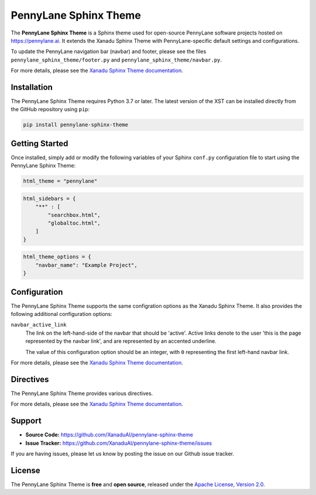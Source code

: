 PennyLane Sphinx Theme
######################

.. header-start-inclusion-marker-do-not-remove

The **PennyLane Sphinx Theme** is a Sphinx theme used for open-source PennyLane
software projects hosted on https://pennylane.ai. It extends the Xanadu Sphinx Theme
with PennyLane-specific default settings and configurations.

To update the PennyLane navigation bar (navbar) and footer, please see the files
``pennylane_sphinx_theme/footer.py`` and ``pennylane_sphinx_theme/navbar.py``.

For more details, please see the
`Xanadu Sphinx Theme documentation <https://xanadu-sphinx-theme.readthedocs.io/en/latest/>`__.

.. header-end-inclusion-marker-do-not-remove


Installation
============

.. installation-start-inclusion-marker-do-not-remove

The PennyLane Sphinx Theme requires Python 3.7 or later. The latest version of the
XST can be installed directly from the GitHub repository using ``pip``:

.. code-block:: bash

    pip install pennylane-sphinx-theme


.. installation-end-inclusion-marker-do-not-remove


Getting Started
===============

.. getting-started-start-inclusion-marker-do-not-remove

Once installed, simply add or modify the following variables of your Sphinx
``conf.py`` configuration file to start using the PennyLane Sphinx Theme:

.. code-block:: python

    html_theme = "pennylane"

.. code-block:: python

    html_sidebars = {
        "**" : [
            "searchbox.html",
            "globaltoc.html",
        ]
    }

.. code-block:: python

    html_theme_options = {
        "navbar_name": "Example Project",
    }

.. getting-started-end-inclusion-marker-do-not-remove

Configuration
=============

.. configuration-start-inclusion-marker-do-not-remove

The PennyLane Sphinx Theme supports the same configration options as
the Xanadu Sphinx Theme. It also provides the following additional
configuration options:

``navbar_active_link``
    The link on the left-hand-side of the navbar that should be 'active'.
    Active links denote to the user 'this is the page represented by the
    navbar link', and are represented by an accented underline.

    The value of this configuration option should be an integer, with ``0``
    representing the first left-hand navbar link.

For more details, please see the
`Xanadu Sphinx Theme documentation <https://xanadu-sphinx-theme.readthedocs.io/en/latest/>`__.

.. configuration-end-inclusion-marker-do-not-remove

Directives
==========

.. directives-start-inclusion-marker-do-not-remove

The PennyLane Sphinx Theme provides various directives.

For more details, please see the
`Xanadu Sphinx Theme documentation <https://xanadu-sphinx-theme.readthedocs.io/en/latest/>`__.


.. directives-end-inclusion-marker-do-not-remove

Support
=======

.. support-start-inclusion-marker-do-not-remove

- **Source Code:** https://github.com/XanaduAI/pennylane-sphinx-theme
- **Issue Tracker:** https://github.com/XanaduAI/pennylane-sphinx-theme/issues

If you are having issues, please let us know by posting the issue on our Github
issue tracker.

.. support-end-inclusion-marker-do-not-remove

License
=======

.. license-start-inclusion-marker-do-not-remove

The PennyLane Sphinx Theme is **free** and **open source**, released under the
`Apache License, Version 2.0 <https://www.apache.org/licenses/LICENSE-2.0>`_.

.. license-end-inclusion-marker-do-not-remove
